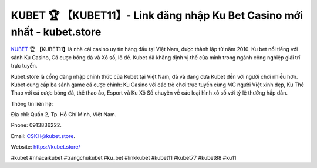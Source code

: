 KUBET 🏆 【KUBET11】- Link đăng nhập Ku Bet Casino mới nhất - kubet.store
===================================

`KUBET <https://kubet.store/>`_ 🏆 【KUBET11】là nhà cái casino uy tín hàng đầu tại Việt Nam, được thành lập từ năm 2010. Ku bet nổi tiếng với sảnh Ku Casino, Cá cược bóng đá và Xổ số, lô đề. Kubet đã khẳng định vị thế của mình trong ngành công nghiệp giải trí trực tuyến. 

Kubet.store là cổng đăng nhập chính thức của Kubet tại Việt Nam, đã và đang đưa Kubet đến với người chơi nhiều hơn. Kubet cung cấp ba sảnh game cá cược chính: Ku Casino với các trò chơi trực tuyến cùng MC người Việt xinh đẹp, Ku Thể Thao với cá cược bóng đá, thể thao ảo, Esport và Ku Xổ Số chuyên về các loại hình xổ số với tỷ lệ thưởng hấp dẫn.

Thông tin liên hệ: 

Địa chỉ: Quần 2, Tp. Hồ Chí Minh, Việt Nam. 

Phone: 0913836222. 

Email: CSKH@kubet.store. 

Website: https://kubet.store/

#kubet #nhacaikubet #trangchukubet #ku_bet #linkkubet #kubet11 #kubet77 #kubet88 #ku11
